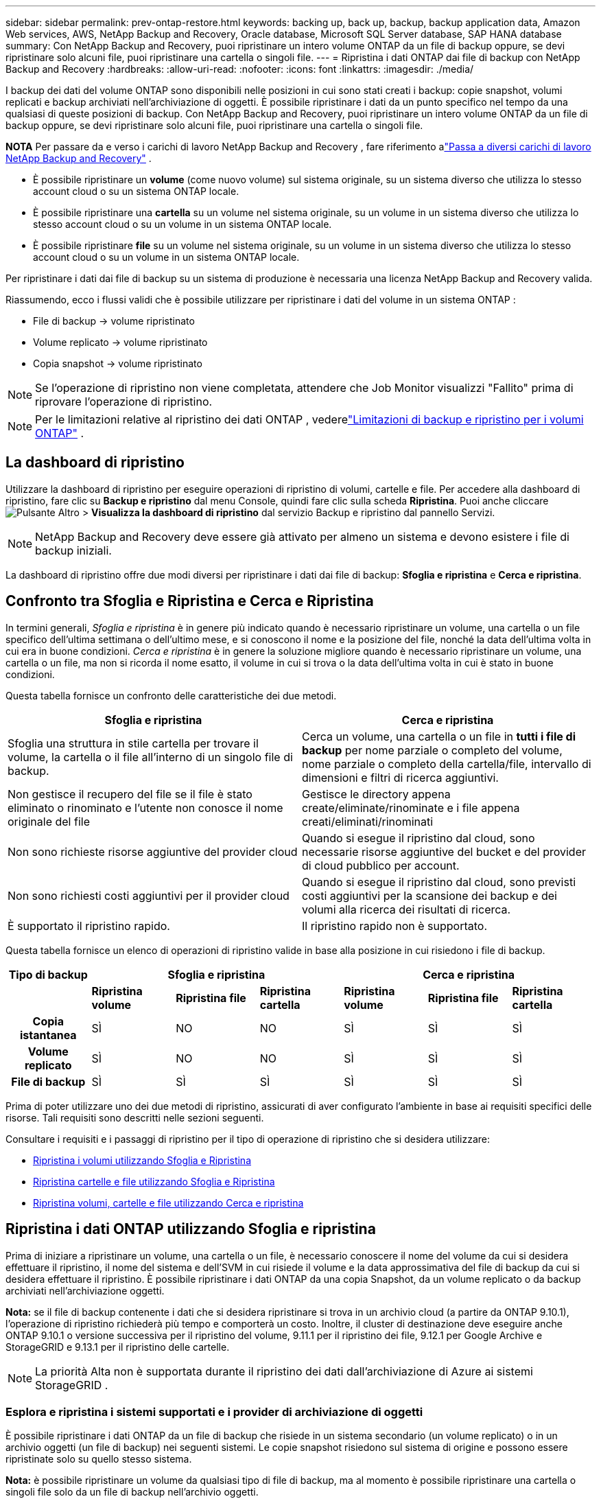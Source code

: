 ---
sidebar: sidebar 
permalink: prev-ontap-restore.html 
keywords: backing up, back up, backup, backup application data, Amazon Web services, AWS, NetApp Backup and Recovery, Oracle database, Microsoft SQL Server database, SAP HANA database 
summary: Con NetApp Backup and Recovery, puoi ripristinare un intero volume ONTAP da un file di backup oppure, se devi ripristinare solo alcuni file, puoi ripristinare una cartella o singoli file. 
---
= Ripristina i dati ONTAP dai file di backup con NetApp Backup and Recovery
:hardbreaks:
:allow-uri-read: 
:nofooter: 
:icons: font
:linkattrs: 
:imagesdir: ./media/


[role="lead"]
I backup dei dati del volume ONTAP sono disponibili nelle posizioni in cui sono stati creati i backup: copie snapshot, volumi replicati e backup archiviati nell'archiviazione di oggetti.  È possibile ripristinare i dati da un punto specifico nel tempo da una qualsiasi di queste posizioni di backup.  Con NetApp Backup and Recovery, puoi ripristinare un intero volume ONTAP da un file di backup oppure, se devi ripristinare solo alcuni file, puoi ripristinare una cartella o singoli file.

[]
====
*NOTA* Per passare da e verso i carichi di lavoro NetApp Backup and Recovery , fare riferimento alink:br-start-switch-ui.html["Passa a diversi carichi di lavoro NetApp Backup and Recovery"] .

====
* È possibile ripristinare un *volume* (come nuovo volume) sul sistema originale, su un sistema diverso che utilizza lo stesso account cloud o su un sistema ONTAP locale.
* È possibile ripristinare una *cartella* su un volume nel sistema originale, su un volume in un sistema diverso che utilizza lo stesso account cloud o su un volume in un sistema ONTAP locale.
* È possibile ripristinare *file* su un volume nel sistema originale, su un volume in un sistema diverso che utilizza lo stesso account cloud o su un volume in un sistema ONTAP locale.


Per ripristinare i dati dai file di backup su un sistema di produzione è necessaria una licenza NetApp Backup and Recovery valida.

Riassumendo, ecco i flussi validi che è possibile utilizzare per ripristinare i dati del volume in un sistema ONTAP :

* File di backup -> volume ripristinato
* Volume replicato -> volume ripristinato
* Copia snapshot -> volume ripristinato



NOTE: Se l'operazione di ripristino non viene completata, attendere che Job Monitor visualizzi "Fallito" prima di riprovare l'operazione di ripristino.


NOTE: Per le limitazioni relative al ripristino dei dati ONTAP , vederelink:br-reference-limitations.html["Limitazioni di backup e ripristino per i volumi ONTAP"] .



== La dashboard di ripristino

Utilizzare la dashboard di ripristino per eseguire operazioni di ripristino di volumi, cartelle e file.  Per accedere alla dashboard di ripristino, fare clic su *Backup e ripristino* dal menu Console, quindi fare clic sulla scheda *Ripristina*.  Puoi anche cliccareimage:icon-options-vertical.gif["Pulsante Altro"] > *Visualizza la dashboard di ripristino* dal servizio Backup e ripristino dal pannello Servizi.


NOTE: NetApp Backup and Recovery deve essere già attivato per almeno un sistema e devono esistere i file di backup iniziali.

La dashboard di ripristino offre due modi diversi per ripristinare i dati dai file di backup: *Sfoglia e ripristina* e *Cerca e ripristina*.



== Confronto tra Sfoglia e Ripristina e Cerca e Ripristina

In termini generali, _Sfoglia e ripristina_ è in genere più indicato quando è necessario ripristinare un volume, una cartella o un file specifico dell'ultima settimana o dell'ultimo mese, e si conoscono il nome e la posizione del file, nonché la data dell'ultima volta in cui era in buone condizioni.  _Cerca e ripristina_ è in genere la soluzione migliore quando è necessario ripristinare un volume, una cartella o un file, ma non si ricorda il nome esatto, il volume in cui si trova o la data dell'ultima volta in cui è stato in buone condizioni.

Questa tabella fornisce un confronto delle caratteristiche dei due metodi.

[cols="50,50"]
|===
| Sfoglia e ripristina | Cerca e ripristina 


| Sfoglia una struttura in stile cartella per trovare il volume, la cartella o il file all'interno di un singolo file di backup. | Cerca un volume, una cartella o un file in *tutti i file di backup* per nome parziale o completo del volume, nome parziale o completo della cartella/file, intervallo di dimensioni e filtri di ricerca aggiuntivi. 


| Non gestisce il recupero del file se il file è stato eliminato o rinominato e l'utente non conosce il nome originale del file | Gestisce le directory appena create/eliminate/rinominate e i file appena creati/eliminati/rinominati 


| Non sono richieste risorse aggiuntive del provider cloud | Quando si esegue il ripristino dal cloud, sono necessarie risorse aggiuntive del bucket e del provider di cloud pubblico per account. 


| Non sono richiesti costi aggiuntivi per il provider cloud | Quando si esegue il ripristino dal cloud, sono previsti costi aggiuntivi per la scansione dei backup e dei volumi alla ricerca dei risultati di ricerca. 


| È supportato il ripristino rapido. | Il ripristino rapido non è supportato. 
|===
Questa tabella fornisce un elenco di operazioni di ripristino valide in base alla posizione in cui risiedono i file di backup.

[cols="14h,14,14,14,14,14,14"]
|===
| Tipo di backup 3+| Sfoglia e ripristina 3+| Cerca e ripristina 


|  | *Ripristina volume* | *Ripristina file* | *Ripristina cartella* | *Ripristina volume* | *Ripristina file* | *Ripristina cartella* 


| Copia istantanea | SÌ | NO | NO | SÌ | SÌ | SÌ 


| Volume replicato | SÌ | NO | NO | SÌ | SÌ | SÌ 


| File di backup | SÌ | SÌ | SÌ | SÌ | SÌ | SÌ 
|===
Prima di poter utilizzare uno dei due metodi di ripristino, assicurati di aver configurato l'ambiente in base ai requisiti specifici delle risorse.  Tali requisiti sono descritti nelle sezioni seguenti.

Consultare i requisiti e i passaggi di ripristino per il tipo di operazione di ripristino che si desidera utilizzare:

* <<Ripristina i volumi utilizzando Sfoglia e Ripristina,Ripristina i volumi utilizzando Sfoglia e Ripristina>>
* <<Ripristina cartelle e file utilizzando Sfoglia e Ripristina,Ripristina cartelle e file utilizzando Sfoglia e Ripristina>>
* <<restore-ontap-data-using-search-restore,Ripristina volumi, cartelle e file utilizzando Cerca e ripristina>>




== Ripristina i dati ONTAP utilizzando Sfoglia e ripristina

Prima di iniziare a ripristinare un volume, una cartella o un file, è necessario conoscere il nome del volume da cui si desidera effettuare il ripristino, il nome del sistema e dell'SVM in cui risiede il volume e la data approssimativa del file di backup da cui si desidera effettuare il ripristino.  È possibile ripristinare i dati ONTAP da una copia Snapshot, da un volume replicato o da backup archiviati nell'archiviazione oggetti.

*Nota:* se il file di backup contenente i dati che si desidera ripristinare si trova in un archivio cloud (a partire da ONTAP 9.10.1), l'operazione di ripristino richiederà più tempo e comporterà un costo.  Inoltre, il cluster di destinazione deve eseguire anche ONTAP 9.10.1 o versione successiva per il ripristino del volume, 9.11.1 per il ripristino dei file, 9.12.1 per Google Archive e StorageGRID e 9.13.1 per il ripristino delle cartelle.

ifdef::aws[]

link:prev-reference-aws-archive-storage-tiers.html["Scopri di più sul ripristino dall'archiviazione AWS"].

endif::aws[]

ifdef::azure[]

link:prev-reference-azure-archive-storage-tiers.html["Scopri di più sul ripristino dall'archiviazione di Azure"].

endif::azure[]

ifdef::gcp[]

link:prev-reference-gcp-archive-storage-tiers.html["Scopri di più sul ripristino dall'archivio di Google"].

endif::gcp[]


NOTE: La priorità Alta non è supportata durante il ripristino dei dati dall'archiviazione di Azure ai sistemi StorageGRID .



=== Esplora e ripristina i sistemi supportati e i provider di archiviazione di oggetti

È possibile ripristinare i dati ONTAP da un file di backup che risiede in un sistema secondario (un volume replicato) o in un archivio oggetti (un file di backup) nei seguenti sistemi.  Le copie snapshot risiedono sul sistema di origine e possono essere ripristinate solo su quello stesso sistema.

*Nota:* è possibile ripristinare un volume da qualsiasi tipo di file di backup, ma al momento è possibile ripristinare una cartella o singoli file solo da un file di backup nell'archivio oggetti.

[cols="25,25,25,25"]
|===
| *Da Object Store (Backup)* | *Da Primario (Snapshot)* | *Dal sistema secondario (replicazione)* | Al sistema di destinazione ifdef::aws[] 


| Amazon S3 | Cloud Volumes ONTAP nel sistema ONTAP locale di AWS | Cloud Volumes ONTAP nel sistema ONTAP locale AWS endif::aws[] ifdef::azure[] | Blob azzurro 


| Cloud Volumes ONTAP nel sistema ONTAP locale di Azure | Cloud Volumes ONTAP nel sistema ONTAP locale di Azure endif::azure[] ifdef::gcp[] | Google Cloud Storage | Cloud Volumes ONTAP nel sistema Google On-premises ONTAP 


| Cloud Volumes ONTAP nel sistema Google On-premises ONTAP endif::gcp[] | NetApp StorageGRID | Sistema ONTAP in sede | Sistema ONTAP on-premise Cloud Volumes ONTAP 


| Al sistema ONTAP locale | ONTAP S3 | Sistema ONTAP in sede | Sistema ONTAP on-premise Cloud Volumes ONTAP 
|===
ifdef::aws[]

endif::aws[]

ifdef::azure[]

endif::azure[]

ifdef::gcp[]

endif::gcp[]

Per Sfoglia e Ripristina, l'agente Console può essere installato nei seguenti percorsi:

ifdef::aws[]

* Per Amazon S3, l'agente della console può essere distribuito in AWS o nei tuoi locali


endif::aws[]

ifdef::azure[]

* Per Azure Blob, l'agente Console può essere distribuito in Azure o nei tuoi locali


endif::azure[]

ifdef::gcp[]

* Per Google Cloud Storage, l'agente della console deve essere distribuito nella VPC di Google Cloud Platform


endif::gcp[]

* Per StorageGRID, l'agente della console deve essere distribuito nei tuoi locali, con o senza accesso a Internet
* Per ONTAP S3, l'agente della console può essere distribuito presso la tua sede (con o senza accesso a Internet) o in un ambiente di provider cloud


Si noti che i riferimenti ai "sistemi ONTAP locali" includono i sistemi FAS, AFF e ONTAP Select .


NOTE: Se la versione ONTAP sul sistema è precedente alla 9.13.1, non sarà possibile ripristinare cartelle o file se il file di backup è stato configurato con DataLock e Ransomware.  In questo caso, puoi ripristinare l'intero volume dal file di backup e quindi accedere ai file di cui hai bisogno.



=== Ripristina i volumi utilizzando Sfoglia e ripristina

Quando si ripristina un volume da un file di backup, NetApp Backup and Recovery crea un _nuovo_ volume utilizzando i dati del backup.  Quando si utilizza un backup da un archivio di oggetti, è possibile ripristinare i dati su un volume nel sistema originale, su un sistema diverso situato nello stesso account cloud del sistema di origine o su un sistema ONTAP locale.

Quando si ripristina un backup cloud su un sistema Cloud Volumes ONTAP che utilizza ONTAP 9.13.0 o versione successiva oppure su un sistema ONTAP locale che esegue ONTAP 9.14.1, sarà possibile eseguire un'operazione di _ripristino rapido_. Il ripristino rapido è ideale per le situazioni di disaster recovery in cui è necessario fornire l'accesso a un volume il prima possibile. Un ripristino rapido ripristina i metadati dal file di backup a un volume anziché ripristinare l'intero file di backup.  Il ripristino rapido non è consigliato per applicazioni sensibili alle prestazioni o alla latenza e non è supportato con i backup in storage archiviati.


NOTE: Il ripristino rapido è supportato per i volumi FlexGroup solo se il sistema di origine da cui è stato creato il backup cloud eseguiva ONTAP 9.12.1 o versione successiva.  Ed è supportato per i volumi SnapLock solo se il sistema di origine eseguiva ONTAP 9.11.0 o versione successiva.

Quando si esegue il ripristino da un volume replicato, è possibile ripristinare il volume sul sistema originale oppure su un sistema Cloud Volumes ONTAP o ONTAP locale.

image:diagram_browse_restore_volume.png["Un diagramma che mostra il flusso per eseguire un'operazione di ripristino del volume utilizzando Sfoglia e ripristina."]

Come puoi vedere, per eseguire un ripristino del volume dovrai conoscere il nome del sistema di origine, la VM di archiviazione, il nome del volume e la data del file di backup.

.Passi
. Dal menu Console, selezionare *Protezione > Backup e ripristino*.
. Selezionare la scheda *Ripristina* e verrà visualizzata la Dashboard di ripristino.
. Dalla sezione _Sfoglia e ripristina_, seleziona *Ripristina volume*.
. Nella pagina _Seleziona origine_, vai al file di backup per il volume che desideri ripristinare.  Selezionare il *sistema*, il *volume* e il file *backup* con la data/ora da cui si desidera effettuare il ripristino.
+
La colonna *Posizione* mostra se il file di backup (Snapshot) è *Locale* (una copia Snapshot sul sistema di origine), *Secondario* (un volume replicato su un sistema ONTAP secondario) o *Archiviazione oggetti* (un file di backup nell'archiviazione oggetti).  Seleziona il file che vuoi ripristinare.

. Selezionare *Avanti*.
+
Tieni presente che se selezioni un file di backup nell'archiviazione oggetti e Ransomware Resilience è attivo per quel backup (se hai abilitato DataLock e Ransomware Resilience nel criterio di backup), ti verrà chiesto di eseguire un'ulteriore scansione ransomware sul file di backup prima di ripristinare i dati.  Ti consigliamo di eseguire la scansione del file di backup per individuare eventuali ransomware.  (Per accedere al contenuto del file di backup, verranno addebitati costi di uscita aggiuntivi dal tuo provider cloud.)

. Nella pagina _Seleziona destinazione_, seleziona il *sistema* in cui desideri ripristinare il volume.
. Quando si ripristina un file di backup da un archivio oggetti, se si seleziona un sistema ONTAP locale e non è ancora stata configurata la connessione del cluster all'archivio oggetti, vengono richieste informazioni aggiuntive:
+
ifdef::aws[]

+
** Durante il ripristino da Amazon S3, seleziona lo spazio IP nel cluster ONTAP in cui risiederà il volume di destinazione, immetti la chiave di accesso e la chiave segreta per l'utente creato per concedere al cluster ONTAP l'accesso al bucket S3 e, facoltativamente, scegli un endpoint VPC privato per il trasferimento sicuro dei dati.




endif::aws[]

ifdef::azure[]

* Durante il ripristino da Azure Blob, selezionare lo spazio IP nel cluster ONTAP in cui risiederà il volume di destinazione, selezionare la sottoscrizione di Azure per accedere all'archiviazione degli oggetti e, facoltativamente, scegliere un endpoint privato per il trasferimento sicuro dei dati selezionando la rete virtuale e la subnet.


endif::azure[]

ifdef::gcp[]

* Durante il ripristino da Google Cloud Storage, seleziona il progetto Google Cloud, la chiave di accesso e la chiave segreta per accedere all'archiviazione degli oggetti, alla regione in cui sono archiviati i backup e allo spazio IP nel cluster ONTAP in cui risiederà il volume di destinazione.


endif::gcp[]

* Durante il ripristino da StorageGRID, immettere l'FQDN del server StorageGRID e la porta che ONTAP deve utilizzare per la comunicazione HTTPS con StorageGRID, selezionare la chiave di accesso e la chiave segreta necessarie per accedere all'archiviazione degli oggetti e lo spazio IP nel cluster ONTAP in cui risiederà il volume di destinazione.
* Durante il ripristino da ONTAP S3, immettere l'FQDN del server ONTAP S3 e la porta che ONTAP deve utilizzare per la comunicazione HTTPS con ONTAP S3, selezionare la chiave di accesso e la chiave segreta necessarie per accedere all'archiviazione degli oggetti e lo spazio IP nel cluster ONTAP in cui risiederà il volume di destinazione.
+
.. Immettere il nome che si desidera utilizzare per il volume ripristinato e selezionare la VM di archiviazione e l'aggregato in cui risiederà il volume.  Quando si ripristina un volume FlexGroup , è necessario selezionare più aggregati.  Per impostazione predefinita, come nome del volume viene utilizzato *<source_volume_name>_restore*.
+
Quando si ripristina un backup da un archivio di oggetti a un sistema Cloud Volumes ONTAP che utilizza ONTAP 9.13.0 o versione successiva oppure a un sistema ONTAP locale che esegue ONTAP 9.14.1, sarà possibile eseguire un'operazione di _ripristino rapido_.

+
Se si ripristina il volume da un file di backup che risiede in un livello di archiviazione (disponibile a partire da ONTAP 9.10.1), è possibile selezionare la priorità di ripristino.

+
ifdef::aws[]





link:prev-reference-aws-archive-storage-tiers.html["Scopri di più sul ripristino dall'archiviazione AWS"].

endif::aws[]

ifdef::azure[]

link:prev-reference-azure-archive-storage-tiers.html["Scopri di più sul ripristino dall'archiviazione di Azure"].

endif::azure[]

ifdef::gcp[]

link:prev-reference-gcp-archive-storage-tiers.html["Scopri di più sul ripristino dall'archivio di Google"].  I file di backup nel livello di archiviazione di Google Archive vengono ripristinati quasi immediatamente e non richiedono alcuna priorità di ripristino.

endif::gcp[]

. Selezionare *Avanti* per scegliere se si desidera eseguire un ripristino normale o un ripristino rapido:
+
** *Ripristino normale*: utilizzare il ripristino normale sui volumi che richiedono prestazioni elevate.  I volumi non saranno disponibili finché il processo di ripristino non sarà completato.
** *Ripristino rapido*: i volumi e i dati ripristinati saranno disponibili immediatamente. Non utilizzare questa opzione su volumi che richiedono prestazioni elevate perché durante il processo di ripristino rapido l'accesso ai dati potrebbe essere più lento del solito.


. Selezionando *Ripristina* si torna alla Dashboard di ripristino, dove è possibile esaminare l'avanzamento dell'operazione di ripristino.


.Risultato
NetApp Backup and Recovery crea un nuovo volume in base al backup selezionato.

Si noti che il ripristino di un volume da un file di backup residente in un archivio può richiedere molti minuti o ore, a seconda del livello di archivio e della priorità di ripristino.  È possibile selezionare la scheda *Monitoraggio processi* per visualizzare l'avanzamento del ripristino.



=== Ripristina cartelle e file utilizzando Sfoglia e ripristina

Se è necessario ripristinare solo alcuni file da un backup del volume ONTAP , è possibile scegliere di ripristinare una cartella o singoli file anziché ripristinare l'intero volume.  È possibile ripristinare cartelle e file su un volume esistente nel sistema originale oppure su un sistema diverso che utilizza lo stesso account cloud.  È anche possibile ripristinare cartelle e file su un volume su un sistema ONTAP locale.


NOTE: Al momento è possibile ripristinare una cartella o singoli file solo da un file di backup nell'archivio oggetti.  Il ripristino di file e cartelle non è attualmente supportato da una copia snapshot locale o da un file di backup che risiede in un sistema secondario (un volume replicato).

Se selezioni più file, tutti i file verranno ripristinati sullo stesso volume di destinazione scelto.  Pertanto, se si desidera ripristinare i file su volumi diversi, sarà necessario eseguire il processo di ripristino più volte.

Se si utilizza ONTAP 9.13.0 o versione successiva, è possibile ripristinare una cartella insieme a tutti i file e le sottocartelle in essa contenuti.  Quando si utilizza una versione di ONTAP precedente alla 9.13.0, vengono ripristinati solo i file di quella cartella, ma non le sottocartelle o i file nelle sottocartelle.

[NOTE]
====
* Se il file di backup è stato configurato con la protezione DataLock e Ransomware, il ripristino a livello di cartella è supportato solo se la versione ONTAP è 9.13.1 o successiva.  Se si utilizza una versione precedente di ONTAP, è possibile ripristinare l'intero volume dal file di backup e quindi accedere alla cartella e ai file necessari.
* Se il file di backup risiede in un archivio, il ripristino a livello di cartella è supportato solo se la versione ONTAP è 9.13.1 o successiva.  Se si utilizza una versione precedente di ONTAP, è possibile ripristinare la cartella da un file di backup più recente che non è stato archiviato oppure è possibile ripristinare l'intero volume dal backup archiviato e quindi accedere alla cartella e ai file necessari.
* Con ONTAP 9.15.1 è possibile ripristinare le cartelle FlexGroup utilizzando l'opzione "Sfoglia e ripristina".  Questa funzionalità è in modalità Anteprima tecnologica.
+
È possibile testarlo utilizzando un flag speciale descritto in https://community.netapp.com/t5/Tech-ONTAP-Blogs/BlueXP-Backup-and-Recovery-July-2024-Release/ba-p/453993#toc-hId-1830672444["Blog sulla versione NetApp Backup and Recovery di luglio 2024"^] .



====


==== Prerequisiti

* Per eseguire operazioni di ripristino dei file, la versione ONTAP deve essere 9.6 o successiva.
* Per eseguire operazioni di ripristino delle _cartelle_, la versione ONTAP deve essere 9.11.1 o successiva.  La versione 9.13.1 ONTAP è richiesta se i dati si trovano in un archivio o se il file di backup utilizza la protezione DataLock e Ransomware.
* Per ripristinare le directory FlexGroup utilizzando l'opzione Sfoglia e ripristina, la versione ONTAP deve essere 9.15.1 p2 o successiva.




==== Processo di ripristino di cartelle e file

Il processo è il seguente:

. Quando si desidera ripristinare una cartella o uno o più file da un backup del volume, fare clic sulla scheda *Ripristina* e quindi su *Ripristina file o cartella* in _Sfoglia e ripristina_.
. Selezionare il sistema di origine, il volume e il file di backup in cui risiedono la cartella o i file.
. NetApp Backup and Recovery visualizza le cartelle e i file presenti nel file di backup selezionato.
. Seleziona la cartella o i file che desideri ripristinare da quel backup.
. Selezionare la posizione di destinazione in cui si desidera ripristinare la cartella o i file (sistema, volume e cartella) e fare clic su *Ripristina*.
. I file vengono ripristinati.


image:diagram_browse_restore_file.png["Un diagramma che mostra il flusso per eseguire un'operazione di ripristino di un file utilizzando Sfoglia e ripristina."]

Come puoi vedere, per eseguire un ripristino di una cartella o di un file è necessario conoscere il nome del sistema, il nome del volume, la data del file di backup e il nome della cartella/file.



==== Ripristina cartelle e file

Per ripristinare cartelle o file su un volume da un backup del volume ONTAP , seguire questi passaggi.  Dovresti conoscere il nome del volume e la data del file di backup che vuoi utilizzare per ripristinare la cartella o il/i file.  Questa funzionalità utilizza la navigazione in tempo reale per consentirti di visualizzare l'elenco delle directory e dei file all'interno di ciascun file di backup.

.Passi
. Dal menu Console, selezionare *Protezione > Backup e ripristino*.
. Selezionare la scheda *Ripristina* e verrà visualizzata la Dashboard di ripristino.
. Dalla sezione _Sfoglia e ripristina_, seleziona *Ripristina file o cartella*.
. Nella pagina _Seleziona origine_, vai al file di backup per il volume che contiene la cartella o i file che desideri ripristinare.  Selezionare il *sistema*, il *volume* e il *backup* che presenta la data/ora da cui si desidera ripristinare i file.
. Selezionare *Avanti* e verrà visualizzato l'elenco delle cartelle e dei file del backup del volume.
+
Se si ripristinano cartelle o file da un file di backup che risiede in un livello di archiviazione, è possibile selezionare la Priorità di ripristino.

+
link:prev-reference-aws-archive-storage-tiers.html["Scopri di più sul ripristino dall'archiviazione AWS"]. link:prev-reference-azure-archive-storage-tiers.html["Scopri di più sul ripristino dall'archiviazione di Azure"] . link:prev-reference-gcp-archive-storage-tiers.html["Scopri di più sul ripristino dall'archivio di Google"] .  I file di backup nel livello di archiviazione di Google Archive vengono ripristinati quasi immediatamente e non richiedono alcuna priorità di ripristino.

+
Se Ransomware Resilience è attivo per il file di backup (se hai abilitato DataLock e Ransomware Resilience nel criterio di backup), ti verrà chiesto di eseguire un'ulteriore scansione ransomware sul file di backup prima di ripristinare i dati.  Ti consigliamo di eseguire la scansione del file di backup per individuare eventuali ransomware.  (Per accedere al contenuto del file di backup, verranno addebitati costi di uscita aggiuntivi dal tuo provider cloud.)

. Nella pagina _Seleziona elementi_, seleziona la cartella o i file che desideri ripristinare e seleziona *Continua*.  Per aiutarti a trovare l'articolo:
+
** Se vedi il nome della cartella o del file, puoi selezionarlo.
** È possibile selezionare l'icona di ricerca e immettere il nome della cartella o del file per passare direttamente all'elemento.
** È possibile spostarsi nei livelli inferiori delle cartelle utilizzando la freccia giù alla fine della riga per trovare file specifici.
+
Man mano che selezioni i file, questi vengono aggiunti al lato sinistro della pagina, così puoi vedere i file che hai già scelto.  Se necessario, è possibile rimuovere un file da questo elenco selezionando la *x* accanto al nome del file.



. Nella pagina _Seleziona destinazione_, seleziona il *sistema* in cui desideri ripristinare gli elementi.
+
Se selezioni un cluster locale e non hai ancora configurato la connessione del cluster all'archiviazione di oggetti, ti verranno richieste informazioni aggiuntive:

+
ifdef::aws[]

+
** Quando si esegue il ripristino da Amazon S3, immettere lo spazio IP nel cluster ONTAP in cui risiede il volume di destinazione, nonché la chiave di accesso AWS e la chiave segreta necessarie per accedere allo storage degli oggetti.  È anche possibile selezionare una configurazione di collegamento privato per la connessione al cluster.




endif::aws[]

ifdef::azure[]

* Quando si esegue il ripristino da Azure Blob, immettere lo spazio IP nel cluster ONTAP in cui risiede il volume di destinazione.  È anche possibile selezionare una configurazione endpoint privata per la connessione al cluster.


endif::azure[]

ifdef::gcp[]

* Quando si esegue il ripristino da Google Cloud Storage, immettere lo spazio IP nel cluster ONTAP in cui risiedono i volumi di destinazione, nonché la chiave di accesso e la chiave segreta necessarie per accedere all'archiviazione degli oggetti.


endif::gcp[]

* Durante il ripristino da StorageGRID, immettere l'FQDN del server StorageGRID e la porta che ONTAP deve utilizzare per la comunicazione HTTPS con StorageGRID, immettere la chiave di accesso e la chiave segreta necessarie per accedere all'archiviazione degli oggetti e lo spazio IP nel cluster ONTAP in cui risiede il volume di destinazione.
+
.. Quindi seleziona il *Volume* e la *Cartella* in cui desideri ripristinare la cartella o il/i file.
+
Sono disponibili alcune opzioni per la posizione durante il ripristino di cartelle e file.



* Dopo aver scelto *Seleziona cartella di destinazione*, come mostrato sopra:
+
** Puoi selezionare qualsiasi cartella.
** È possibile passare il mouse su una cartella e fare clic alla fine della riga per visualizzare in dettaglio le sottocartelle, quindi selezionare una cartella.


* Se hai selezionato lo stesso sistema di destinazione e lo stesso volume in cui si trovava la cartella/il file di origine, puoi selezionare *Mantieni percorso cartella di origine* per ripristinare la cartella o i file nella stessa cartella in cui si trovavano nella struttura di origine.  Tutte le cartelle e sottocartelle devono già esistere; non vengono create cartelle.  Quando si ripristinano i file nella loro posizione originale, è possibile scegliere di sovrascrivere i file di origine o di crearne di nuovi.
+
.. Selezionando *Ripristina* verrai reindirizzato alla Dashboard di ripristino, dove potrai esaminare l'avanzamento dell'operazione di ripristino.  È anche possibile fare clic sulla scheda *Monitoraggio processi* per visualizzare l'avanzamento del ripristino.






== Ripristina i dati ONTAP utilizzando Cerca e ripristina

È possibile ripristinare un volume, una cartella o dei file da un file di backup ONTAP utilizzando Cerca e ripristina.  La funzione Cerca e ripristina consente di cercare un volume, una cartella o un file specifico da tutti i backup e quindi di eseguire un ripristino.  Non è necessario conoscere il nome esatto del sistema, del volume o del file: la ricerca esamina tutti i file di backup del volume.

L'operazione di ricerca esamina tutte le copie snapshot locali esistenti per i volumi ONTAP , tutti i volumi replicati sui sistemi di archiviazione secondari e tutti i file di backup esistenti nell'archiviazione degli oggetti.  Poiché il ripristino dei dati da una copia Snapshot locale o da un volume replicato può essere più rapido e meno costoso rispetto al ripristino da un file di backup in un archivio di oggetti, potrebbe essere opportuno ripristinare i dati da queste altre posizioni.

Quando si ripristina un _volume completo_ da un file di backup, NetApp Backup and Recovery crea un _nuovo_ volume utilizzando i dati del backup.  È possibile ripristinare i dati come volume nel sistema originale, in un sistema diverso situato nello stesso account cloud del sistema di origine oppure in un sistema ONTAP locale.

È possibile ripristinare _cartelle o file_ nella posizione del volume originale, in un volume diverso nello stesso sistema, in un sistema diverso che utilizza lo stesso account cloud o in un volume su un sistema ONTAP locale.

Se si utilizza ONTAP 9.13.0 o versione successiva, è possibile ripristinare una cartella insieme a tutti i file e le sottocartelle in essa contenuti.  Quando si utilizza una versione di ONTAP precedente alla 9.13.0, vengono ripristinati solo i file di quella cartella, ma non le sottocartelle o i file nelle sottocartelle.

Se il file di backup del volume che si desidera ripristinare si trova in un archivio (disponibile a partire da ONTAP 9.10.1), l'operazione di ripristino richiederà più tempo e comporterà costi aggiuntivi.  Si noti che il cluster di destinazione deve eseguire anche ONTAP 9.10.1 o versione successiva per il ripristino del volume, 9.11.1 per il ripristino dei file, 9.12.1 per Google Archive e StorageGRID e 9.13.1 per il ripristino delle cartelle.

ifdef::aws[]

link:prev-reference-aws-archive-storage-tiers.html["Scopri di più sul ripristino dall'archiviazione AWS"].

endif::aws[]

ifdef::azure[]

link:prev-reference-azure-archive-storage-tiers.html["Scopri di più sul ripristino dall'archiviazione di Azure"].

endif::azure[]

ifdef::gcp[]

link:prev-reference-gcp-archive-storage-tiers.html["Scopri di più sul ripristino dall'archivio di Google"].

endif::gcp[]

[NOTE]
====
* Se il file di backup nell'archiviazione oggetti è stato configurato con protezione DataLock e Ransomware, il ripristino a livello di cartella è supportato solo se la versione ONTAP è 9.13.1 o successiva.  Se si utilizza una versione precedente di ONTAP, è possibile ripristinare l'intero volume dal file di backup e quindi accedere alla cartella e ai file necessari.
* Se il file di backup nell'archiviazione degli oggetti risiede nell'archiviazione di archivio, il ripristino a livello di cartella è supportato solo se la versione ONTAP è 9.13.1 o successiva.  Se si utilizza una versione precedente di ONTAP, è possibile ripristinare la cartella da un file di backup più recente che non è stato archiviato oppure è possibile ripristinare l'intero volume dal backup archiviato e quindi accedere alla cartella e ai file necessari.
* La priorità di ripristino "Alta" non è supportata quando si ripristinano dati dall'archiviazione di Azure nei sistemi StorageGRID .
* Il ripristino delle cartelle non è attualmente supportato dai volumi nell'archiviazione di oggetti ONTAP S3.


====
Prima di iniziare, dovresti avere un'idea del nome o della posizione del volume o del file che vuoi ripristinare.



=== Sistemi supportati da Search & Restore e provider di archiviazione di oggetti

È possibile ripristinare i dati ONTAP da un file di backup che risiede in un sistema secondario (un volume replicato) o in un archivio oggetti (un file di backup) nei seguenti sistemi.  Le copie snapshot risiedono sul sistema di origine e possono essere ripristinate solo su quello stesso sistema.

*Nota:* è possibile ripristinare volumi e file da qualsiasi tipo di file di backup, ma al momento è possibile ripristinare una cartella solo dai file di backup nell'archivio oggetti.

[cols="33,33,33"]
|===
2+| Posizione del file di backup | Sistema di destinazione 


| *Archivio oggetti (backup)* | *Sistema secondario (replicazione)* | ifdef::aws[] 


| Amazon S3 | Cloud Volumes ONTAP nel sistema ONTAP locale di AWS | Cloud Volumes ONTAP nel sistema ONTAP locale AWS endif::aws[] ifdef::azure[] 


| Blob azzurro | Cloud Volumes ONTAP nel sistema ONTAP locale di Azure | Cloud Volumes ONTAP nel sistema ONTAP locale di Azure endif::azure[] ifdef::gcp[] 


| Google Cloud Storage | Cloud Volumes ONTAP nel sistema Google On-premises ONTAP | Cloud Volumes ONTAP nel sistema Google On-premises ONTAP endif::gcp[] 


| NetApp StorageGRID | Sistema ONTAP on-premise Cloud Volumes ONTAP | Sistema ONTAP in sede 


| ONTAP S3 | Sistema ONTAP on-premise Cloud Volumes ONTAP | Sistema ONTAP in sede 
|===
Per Search & Restore, l'agente Console può essere installato nei seguenti percorsi:

ifdef::aws[]

* Per Amazon S3, l'agente della console può essere distribuito in AWS o nei tuoi locali


endif::aws[]

ifdef::azure[]

* Per Azure Blob, l'agente Console può essere distribuito in Azure o nei tuoi locali


endif::azure[]

ifdef::gcp[]

* Per Google Cloud Storage, l'agente della console deve essere distribuito nella VPC di Google Cloud Platform


endif::gcp[]

* Per StorageGRID, l'agente della console deve essere distribuito nei tuoi locali, con o senza accesso a Internet
* Per ONTAP S3, l'agente della console può essere distribuito presso la tua sede (con o senza accesso a Internet) o in un ambiente di provider cloud


Si noti che i riferimenti ai "sistemi ONTAP locali" includono i sistemi FAS, AFF e ONTAP Select .



=== Prerequisiti

* Requisiti del cluster:
+
** La versione ONTAP deve essere 9.8 o successiva.
** La VM di archiviazione (SVM) su cui risiede il volume deve avere un LIF dati configurato.
** NFS deve essere abilitato sul volume (sono supportati sia i volumi NFS che SMB/CIFS).
** Il server SnapDiff RPC deve essere attivato sull'SVM.  La Console esegue questa operazione automaticamente quando si abilita l'indicizzazione sul sistema.  (SnapDiff è la tecnologia che identifica rapidamente le differenze di file e directory tra le copie Snapshot.)




ifdef::aws[]

* Requisiti AWS:
+
** È necessario aggiungere autorizzazioni specifiche per Amazon Athena, AWS Glue e AWS S3 al ruolo utente che fornisce le autorizzazioni alla Console. link:prev-ontap-backup-onprem-aws.html["Assicurati che tutte le autorizzazioni siano configurate correttamente"] .
+
Tieni presente che se stavi già utilizzando NetApp Backup and Recovery con un agente Console configurato in passato, ora dovrai aggiungere le autorizzazioni Athena e Glue al ruolo utente Console.  Sono necessari per la ricerca e il ripristino.





endif::aws[]

ifdef::azure[]

* Requisiti di Azure:
+
** È necessario registrare il provider di risorse di Azure Synapse Analytics (denominato "Microsoft.Synapse") con la sottoscrizione. https://docs.microsoft.com/en-us/azure/azure-resource-manager/management/resource-providers-and-types#register-resource-provider["Scopri come registrare questo fornitore di risorse per il tuo abbonamento"^] .  Per registrare il fornitore di risorse, devi essere il *Proprietario* o il *Collaboratore* dell'abbonamento.
** È necessario aggiungere autorizzazioni specifiche per Azure Synapse Workspace e per l'account Data Lake Storage al ruolo utente che fornisce le autorizzazioni alla console. link:prev-ontap-backup-onprem-azure.html["Assicurati che tutte le autorizzazioni siano configurate correttamente"] .
+
Tieni presente che se utilizzavi già NetApp Backup and Recovery con un agente Console configurato in passato, ora dovrai aggiungere le autorizzazioni Azure Synapse Workspace e Data Lake Storage Account al ruolo utente Console.  Sono necessari per la ricerca e il ripristino.

** L'agente Console deve essere configurato *senza* un server proxy per la comunicazione HTTP con Internet.  Se hai configurato un server proxy HTTP per il tuo agente Console, non puoi utilizzare la funzionalità Cerca e ripristina.




endif::azure[]

ifdef::gcp[]

* Requisiti di Google Cloud:
+
** È necessario aggiungere autorizzazioni specifiche di Google BigQuery al ruolo utente che fornisce le autorizzazioni alla NetApp Console . link:prev-ontap-backup-onprem-gcp.html["Assicurati che tutte le autorizzazioni siano configurate correttamente"] .
+
Se utilizzavi già NetApp Backup and Recovery con un agente Console configurato in passato, ora dovrai aggiungere le autorizzazioni BigQuery al ruolo utente Console.  Sono necessari per la ricerca e il ripristino.





endif::gcp[]

* Requisiti StorageGRID e ONTAP S3:
+
A seconda della configurazione, la funzione Ricerca e ripristino può essere implementata in due modi:

+
** Se nel tuo account non sono presenti credenziali del provider cloud, le informazioni del catalogo indicizzato vengono archiviate nell'agente della console.
+
Per informazioni sul Catalogo indicizzato v2, vedere la sezione seguente su come abilitare il Catalogo indicizzato.

** Se si utilizza un agente Console in un sito privato (oscuro), le informazioni del catalogo indicizzato vengono archiviate nell'agente Console (richiede l'agente Console versione 3.9.25 o successiva).
** Se hai https://docs.netapp.com/us-en/console-setup-admin/concept-accounts-aws.html["Credenziali AWS"^] O https://docs.netapp.com/us-en/console-setup-admin/concept-accounts-azure.html["Credenziali di Azure"^] nell'account, il catalogo indicizzato viene archiviato presso il provider cloud, proprio come con un agente Console distribuito nel cloud.  (Se si possiedono entrambe le credenziali, AWS è selezionato per impostazione predefinita.)
+
Anche se si utilizza un agente Console locale, è necessario soddisfare i requisiti del provider cloud sia per le autorizzazioni dell'agente Console sia per le risorse del provider cloud.  Per utilizzare questa implementazione, consultare i requisiti AWS e Azure sopra indicati.







=== Processo di ricerca e ripristino

Il processo è il seguente:

. Prima di poter utilizzare Ricerca e ripristino, è necessario abilitare "Indicizzazione" su ciascun sistema sorgente da cui si desidera ripristinare i dati del volume.  Ciò consente al catalogo indicizzato di tenere traccia dei file di backup per ogni volume.
. Quando si desidera ripristinare un volume o dei file da un backup del volume, in _Cerca e ripristina_, selezionare *Cerca e ripristina*.
. Immettere i criteri di ricerca per un volume, una cartella o un file in base al nome parziale o completo del volume, al nome parziale o completo del file, alla posizione del backup, all'intervallo di dimensioni, all'intervallo di date di creazione, ad altri filtri di ricerca e selezionare *Cerca*.
+
La pagina Risultati della ricerca mostra tutte le posizioni in cui è presente un file o un volume che corrisponde ai criteri di ricerca.

. Selezionare *Visualizza tutti i backup* per la posizione che si desidera utilizzare per ripristinare il volume o il file, quindi selezionare *Ripristina* sul file di backup effettivo che si desidera utilizzare.
. Selezionare la posizione in cui si desidera ripristinare il volume, la cartella o i file e selezionare *Ripristina*.
. Il volume, la cartella o il/i file vengono ripristinati.


image:diagram_search_restore_vol_file.png["Un diagramma che mostra il flusso per eseguire un'operazione di ripristino di un volume, di una cartella o di un file utilizzando Cerca e ripristina."]

Come puoi vedere, ti basta conoscere solo un nome parziale e NetApp Backup and Recovery cercherà in tutti i file di backup che corrispondono alla tua ricerca.



=== Abilita il catalogo indicizzato per ogni sistema

Prima di poter utilizzare Ricerca e ripristino, è necessario abilitare "Indicizzazione" su ciascun sistema di origine da cui si prevede di ripristinare volumi o file.  Ciò consente al catalogo indicizzato di tenere traccia di ogni volume e di ogni file di backup, rendendo le ricerche molto rapide ed efficienti.

Il catalogo indicizzato è un database che memorizza i metadati relativi a tutti i volumi e ai file di backup presenti nel sistema.  Viene utilizzato dalla funzionalità Cerca e ripristina per trovare rapidamente i file di backup che contengono i dati che si desidera ripristinare.

.Caratteristiche del catalogo indicizzato v2
L'Indexed Catalog v2, rilasciato a febbraio 2025 e aggiornato a giugno 2025, include funzionalità che lo rendono più efficiente e facile da usare.  Questa versione presenta un notevole miglioramento delle prestazioni ed è abilitata di default per tutti i nuovi clienti.

Esaminare le seguenti considerazioni relative alla v2:

* Il catalogo indicizzato v2 è disponibile in modalità anteprima.
* Se sei un cliente esistente e desideri utilizzare il Catalogo v2, devi reindicizzare completamente il tuo ambiente.
* Il catalogo v2 indicizza solo gli snapshot che hanno un'etichetta snapshot.
* NetApp Backup and Recovery non indicizza gli snapshot con etichette SnapMirror "orarie".  Se si desidera indicizzare gli snapshot con l'etichetta SnapMirror "oraria", è necessario abilitarla manualmente mentre la versione 2 è in modalità di anteprima.
* NetApp Backup and Recovery indicizzerà i volumi e gli snapshot associati ai sistemi protetti da NetApp Backup and Recovery solo con il catalogo v2.  Gli altri sistemi rilevati sulla piattaforma Console non verranno indicizzati.
* L'indicizzazione dei dati con Catalog v2 avviene negli ambienti on-premise e negli ambienti Amazon Web Services, Microsoft Azure e Google Cloud Platform (GCP).


Il catalogo indicizzato v2 supporta quanto segue:

* Efficienza di ricerca globale in meno di 3 minuti
* Fino a 5 miliardi di file
* Fino a 5000 volumi per cluster
* Fino a 100.000 snapshot per volume
* Il tempo massimo per l'indicizzazione di base è inferiore a 7 giorni.  Il tempo effettivo varierà a seconda dell'ambiente.


.Abilitazione del catalogo indicizzato per un sistema
Il servizio non prevede un bucket separato quando si utilizza Indexed Catalog v2.  Invece, per i backup archiviati in AWS, Azure, Google Cloud Platform, StorageGRID o ONTAP S3, il servizio predispone lo spazio sull'agente della console o sull'ambiente del provider cloud.

Se hai abilitato il catalogo indicizzato prima della versione v2, nei sistemi si verifica quanto segue:

* Per i backup archiviati in AWS, fornisce un nuovo bucket S3 e il https://aws.amazon.com/athena/faqs/["Servizio di query interattivo Amazon Athena"^] E https://aws.amazon.com/glue/faqs/["Servizio di integrazione dati serverless AWS Glue"^] .
* Per i backup archiviati in Azure, fornisce un'area di lavoro Azure Synapse e un file system Data Lake come contenitore in cui archiviare i dati dell'area di lavoro.
* Per i backup archiviati in Google Cloud, fornisce un nuovo bucket e il https://cloud.google.com/bigquery["Servizi Google Cloud BigQuery"^] sono forniti a livello di account/progetto.
* Per i backup archiviati in StorageGRID o ONTAP S3, fornisce spazio sull'agente della console o sull'ambiente del provider cloud.


Se l'indicizzazione è già stata abilitata per il sistema, passare alla sezione successiva per ripristinare i dati.

.Passaggi per abilitare l'indicizzazione per un sistema:
. Eseguire una delle seguenti operazioni:
+
** Se non è stato indicizzato alcun sistema, nella Dashboard di ripristino in _Cerca e ripristina_, seleziona *Abilita indicizzazione per i sistemi*.
** Se almeno un sistema è già stato indicizzato, nella Dashboard di ripristino in _Cerca e ripristina_, seleziona *Impostazioni di indicizzazione*.


. Selezionare *Abilita indicizzazione* per il sistema.


.Risultato
Dopo che tutti i servizi sono stati forniti e il catalogo indicizzato è stato attivato, il sistema viene visualizzato come "Attivo".

A seconda delle dimensioni dei volumi nel sistema e del numero di file di backup in tutte e 3 le posizioni di backup, il processo di indicizzazione iniziale potrebbe richiedere fino a un'ora.  Successivamente viene aggiornato in modo trasparente ogni ora con modifiche incrementali per rimanere sempre aggiornato.



=== Ripristina volumi, cartelle e file utilizzando Cerca e ripristina

Dopo aver<<enable-the-indexed-catalog-for-each-working-environment,indicizzazione abilitata per il tuo sistema>> , puoi ripristinare volumi, cartelle e file utilizzando Cerca e ripristina.  Ciò consente di utilizzare un'ampia gamma di filtri per trovare il file o il volume esatto che si desidera ripristinare da tutti i file di backup.

.Passi
. Dal menu Console, selezionare *Protezione > Backup e ripristino*.
. Selezionare la scheda *Ripristina* e verrà visualizzata la Dashboard di ripristino.
. Dalla sezione _Cerca e ripristina_, seleziona *Cerca e ripristina*.
. Dalla sezione _Cerca e ripristina_, seleziona *Cerca e ripristina*.
. Dalla pagina Cerca e ripristina:
+
.. Nella _barra di ricerca_, immettere un nome completo o parziale del volume, un nome della cartella o un nome del file.
.. Selezionare il tipo di risorsa: *Volumi*, *File*, *Cartelle* o *Tutti*.
.. Nell'area _Filtra per_, seleziona i criteri di filtro.  Ad esempio, è possibile selezionare il sistema in cui risiedono i dati e il tipo di file, ad esempio un file .JPEG.  In alternativa, è possibile selezionare il tipo di posizione di backup se si desidera cercare risultati solo all'interno delle copie snapshot disponibili o dei file di backup nell'archivio oggetti.


. Seleziona *Cerca* e nell'area Risultati della ricerca verranno visualizzate tutte le risorse che contengono un file, una cartella o un volume corrispondente alla tua ricerca.
. Individua la risorsa che contiene i dati che desideri ripristinare e seleziona *Visualizza tutti i backup* per visualizzare tutti i file di backup che contengono il volume, la cartella o il file corrispondente.
. Individua il file di backup che desideri utilizzare per ripristinare i dati e seleziona *Ripristina*.
+
Si noti che i risultati identificano le copie Snapshot del volume locale e i volumi replicati remoti che contengono il file nella ricerca.  È possibile scegliere di ripristinare dal file di backup cloud, dalla copia snapshot o dal volume replicato.

. Selezionare la posizione di destinazione in cui si desidera ripristinare il volume, la cartella o i file e selezionare *Ripristina*.
+
** Per i volumi, è possibile selezionare il sistema di destinazione originale oppure un sistema alternativo.  Quando si ripristina un volume FlexGroup , è necessario scegliere più aggregati.
** Per le cartelle, è possibile ripristinare la posizione originale oppure selezionare una posizione alternativa, tra cui sistema, volume e cartella.
** Per i file, è possibile ripristinarli nella posizione originale oppure selezionare una posizione alternativa, tra cui il sistema, il volume e la cartella.  Quando si seleziona la posizione originale, è possibile scegliere di sovrascrivere i file di origine o di crearne di nuovi.
+
Se selezioni un sistema ONTAP locale e non hai ancora configurato la connessione del cluster all'archiviazione degli oggetti, ti verrà richiesto di immettere informazioni aggiuntive:

+
ifdef::aws[]

+
*** Durante il ripristino da Amazon S3, seleziona lo spazio IP nel cluster ONTAP in cui risiederà il volume di destinazione, immetti la chiave di accesso e la chiave segreta per l'utente creato per concedere al cluster ONTAP l'accesso al bucket S3 e, facoltativamente, scegli un endpoint VPC privato per il trasferimento sicuro dei dati. link:prev-ontap-backup-onprem-aws.html["Vedi i dettagli su questi requisiti"] .






endif::aws[]

ifdef::azure[]

* Durante il ripristino da Azure Blob, selezionare lo spazio IP nel cluster ONTAP in cui risiederà il volume di destinazione e, facoltativamente, scegliere un endpoint privato per il trasferimento sicuro dei dati selezionando la rete virtuale e la subnet. link:prev-ontap-backup-onprem-azure.html["Vedi i dettagli su questi requisiti"] .


endif::azure[]

ifdef::gcp[]

* Quando si esegue il ripristino da Google Cloud Storage, selezionare lo spazio IP nel cluster ONTAP in cui risiederà il volume di destinazione, nonché la chiave di accesso e la chiave segreta per accedere all'archiviazione degli oggetti. link:prev-ontap-backup-onprem-gcp.html["Vedi i dettagli su questi requisiti"] .


endif::gcp[]

* Durante il ripristino da StorageGRID, immettere l'FQDN del server StorageGRID e la porta che ONTAP deve utilizzare per la comunicazione HTTPS con StorageGRID, immettere la chiave di accesso e la chiave segreta necessarie per accedere all'archiviazione degli oggetti e lo spazio IP nel cluster ONTAP in cui risiede il volume di destinazione. link:prev-ontap-backup-onprem-storagegrid.html["Vedi i dettagli su questi requisiti"] .
* Durante il ripristino da ONTAP S3, immettere l'FQDN del server ONTAP S3 e la porta che ONTAP deve utilizzare per la comunicazione HTTPS con ONTAP S3, selezionare la chiave di accesso e la chiave segreta necessarie per accedere all'archiviazione degli oggetti e lo spazio IP nel cluster ONTAP in cui risiederà il volume di destinazione. link:prev-ontap-backup-onprem-ontaps3.html["Vedi i dettagli su questi requisiti"] .


.Risultati
Il volume, la cartella o i file vengono ripristinati e si torna alla Dashboard di ripristino, dove è possibile esaminare l'avanzamento dell'operazione di ripristino.  È anche possibile selezionare la scheda *Monitoraggio processi* per visualizzare l'avanzamento del ripristino.  Vederelink:br-use-monitor-tasks.html["Pagina di monitoraggio dei lavori"] .
